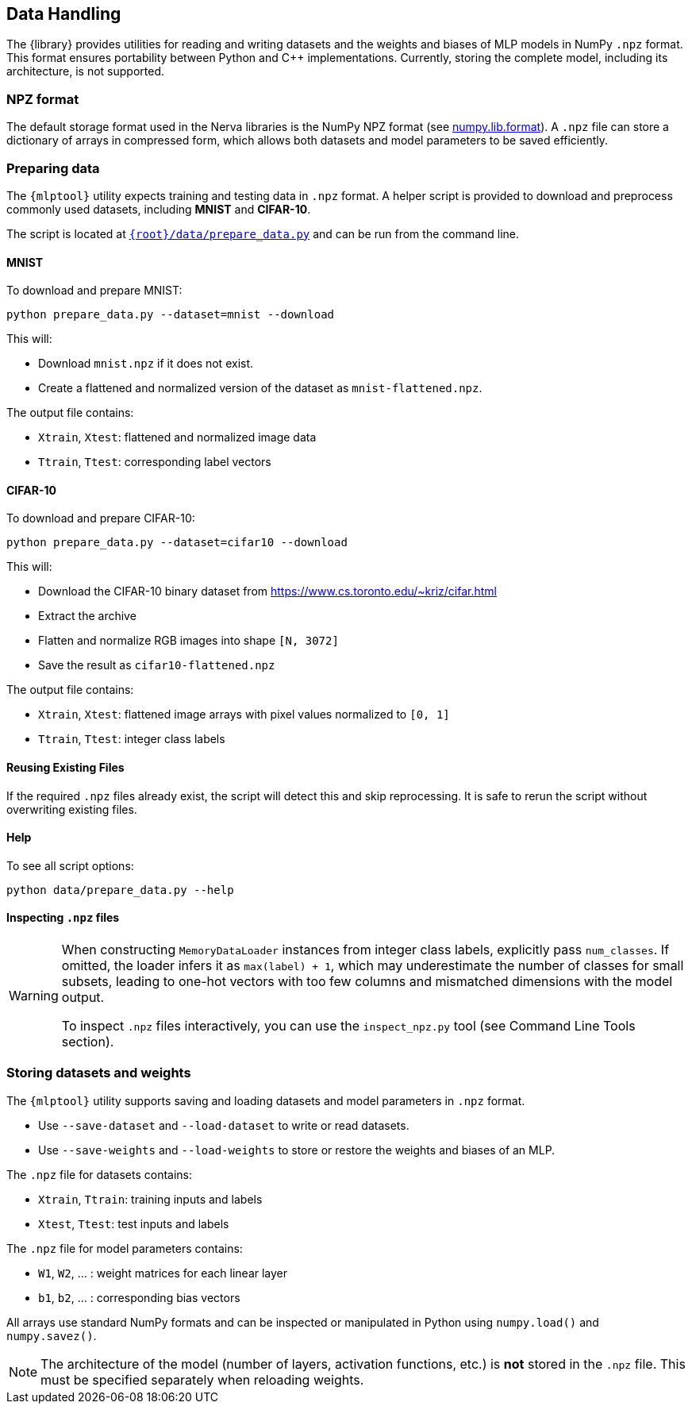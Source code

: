 // tag::io[]
[[io]]
== Data Handling

The {library} provides utilities for reading and writing datasets and the weights and biases of MLP models in NumPy `.npz` format.
This format ensures portability between Python and C++ implementations.
Currently, storing the complete model, including its architecture, is not supported.

=== NPZ format

The default storage format used in the Nerva libraries is the NumPy NPZ format (see link:https://numpy.org/doc/stable/reference/generated/numpy.lib.format.html[numpy.lib.format]).
A `.npz` file can store a dictionary of arrays in compressed form, which allows both datasets and model parameters to be saved efficiently.

=== Preparing data [[preparing-data]]

The `{mlptool}` utility expects training and testing data in `.npz` format.
A helper script is provided to download and preprocess commonly used datasets, including **MNIST** and **CIFAR-10**.

The script is located at `link:{root}/data/prepare_data.py[]` and can be run from the command line.

==== MNIST

To download and prepare MNIST:

[source,bash]
----
python prepare_data.py --dataset=mnist --download
----

This will:

* Download `mnist.npz` if it does not exist.
* Create a flattened and normalized version of the dataset as `mnist-flattened.npz`.

The output file contains:

* `Xtrain`, `Xtest`: flattened and normalized image data
* `Ttrain`, `Ttest`: corresponding label vectors

==== CIFAR-10

To download and prepare CIFAR-10:

[source,bash]
----
python prepare_data.py --dataset=cifar10 --download
----

This will:

* Download the CIFAR-10 binary dataset from https://www.cs.toronto.edu/~kriz/cifar.html
* Extract the archive
* Flatten and normalize RGB images into shape `[N, 3072]`
* Save the result as `cifar10-flattened.npz`

The output file contains:

* `Xtrain`, `Xtest`: flattened image arrays with pixel values normalized to `[0, 1]`
* `Ttrain`, `Ttest`: integer class labels

==== Reusing Existing Files

If the required `.npz` files already exist, the script will detect this and skip reprocessing.
It is safe to rerun the script without overwriting existing files.

==== Help

To see all script options:

[source,bash]
----
python data/prepare_data.py --help
----

==== Inspecting `.npz` files

[WARNING]
====
When constructing `MemoryDataLoader` instances from integer class labels, explicitly pass `num_classes`.
If omitted, the loader infers it as `max(label) + 1`, which may underestimate the number of classes for small subsets, leading to one-hot vectors with too few columns and mismatched dimensions with the model output.

To inspect `.npz` files interactively, you can use the `inspect_npz.py` tool (see Command Line Tools section).
====

=== Storing datasets and weights

The `{mlptool}` utility supports saving and loading datasets and model parameters in `.npz` format.

* Use `--save-dataset` and `--load-dataset` to write or read datasets.
* Use `--save-weights` and `--load-weights` to store or restore the weights and biases of an MLP.

The `.npz` file for datasets contains:

* `Xtrain`, `Ttrain`: training inputs and labels
* `Xtest`, `Ttest`: test inputs and labels

The `.npz` file for model parameters contains:

* `W1`, `W2`, ... : weight matrices for each linear layer
* `b1`, `b2`, ... : corresponding bias vectors

All arrays use standard NumPy formats and can be inspected or manipulated in Python using `numpy.load()` and `numpy.savez()`.

[NOTE]
====
The architecture of the model (number of layers, activation functions, etc.) is **not** stored in the `.npz` file.
This must be specified separately when reloading weights.
====
// end::io[]





























// ==== Inspecting `.npz` files
//
// [WARNING]
// ====
// When constructing `MemoryDataLoader` instances from integer class labels, explicitly pass `num_classes`.
// If omitted, the loader infers it as `max(label) + 1`, which may underestimate the number of classes for small subsets, leading to one-hot vectors with too few columns and mismatched dimensions with the model output.
// ====
//
// To inspect a `.npz` file:
//
// [source,bash]
// ----
// python tools/inspect_npz.py data/mnist-flattened.npz
// ----
//
// To view only array names, shapes, and norms:
//
// [source,bash]
// ----
// python tools/inspect_npz.py data/mnist-flattened.npz --shapes-only
// ----
//
// === Storing datasets and weights
//
// The `{mlptool}` utility supports saving and loading datasets and model parameters in `.npz` format.
//
// * Use `--save-data` and `--load-data` to write or read datasets.
// * Use `--save-weights` and `--load-weights` to store or restore the weights and biases of an MLP.
//
// The `.npz` file for datasets contains:
//
// * `Xtrain`, `Ttrain`: training inputs and labels
// * `Xtest`, `Ttest`: test inputs and labels
//
// The `.npz` file for model parameters contains:
//
// * `W1`, `W2`, …: weight matrices for each linear layer
// * `b1`, `b2`, …: corresponding bias vectors
//
// All arrays use standard NumPy formats and can be inspected or manipulated in Python using `numpy.load()` and `numpy.savez()`.
//
// [NOTE]
// ====
// The architecture of the model (number of layers, activation functions, etc.) is **not** stored in the `.npz` file.
// This must be specified separately when reloading weights.
// ====
// end::io[]
//

